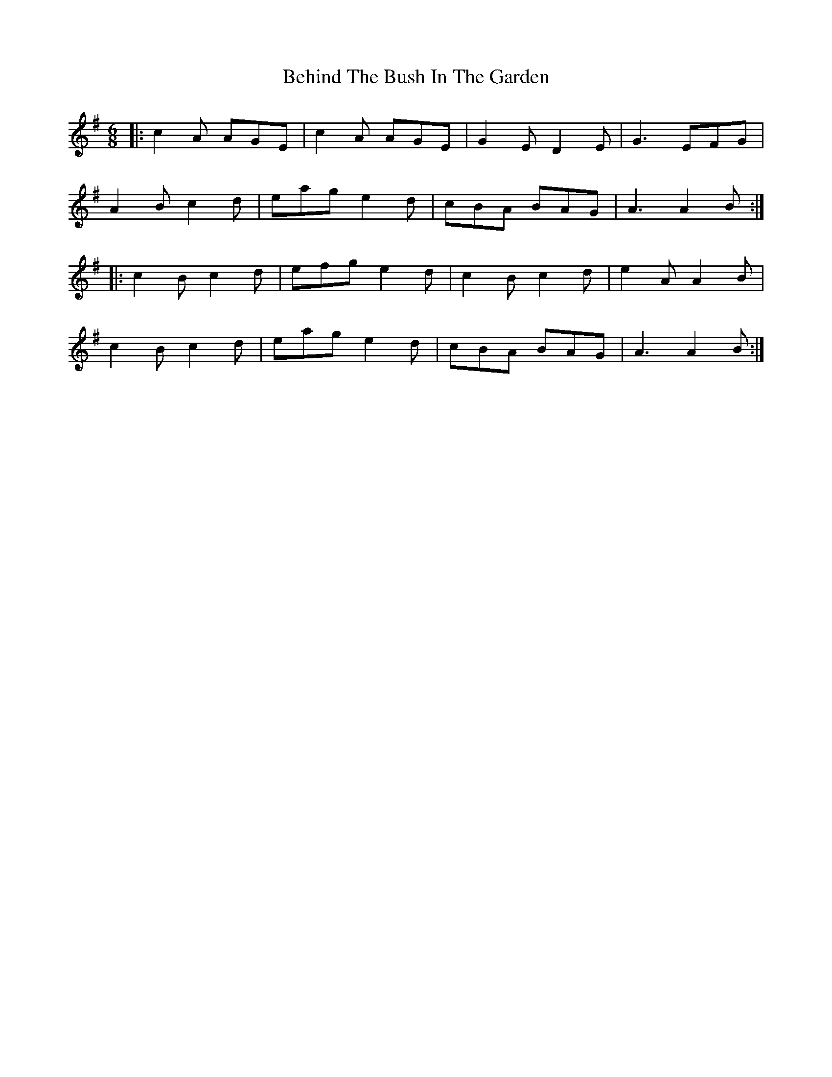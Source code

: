 X: 3246
T: Behind The Bush In The Garden
R: jig
M: 6/8
K: Adorian
|:c2A AGE|c2A AGE|G2E D2E|G3 EFG|
A2B c2d|eag e2d|cBA BAG|A3 A2B:|
|:c2B c2d|efg e2d|c2B c2d|e2A A2B|
c2B c2d|eag e2d|cBA BAG|A3 A2B:|

